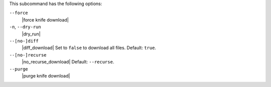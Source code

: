 .. The contents of this file are included in multiple topics.
.. This file describes a command or a sub-command for Knife.
.. This file should not be changed in a way that hinders its ability to appear in multiple documentation sets.


This subcommand has the following options:

``--force``
   |force knife download|

``-n``, ``--dry-run``
   |dry_run|

``--[no-]diff``
   |diff_download| Set to ``false`` to download all files. Default: ``true``.

``--[no-]recurse``
   |no_recurse_download| Default: ``--recurse``.

``--purge``
   |purge knife download|

